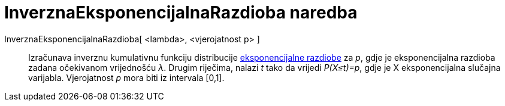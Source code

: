 = InverznaEksponencijalnaRazdioba naredba
:page-en: commands/InverseExponential
ifdef::env-github[:imagesdir: /hr/modules/ROOT/assets/images]

InverznaEksponencijalnaRazdioba[ <lambda>, <vjerojatnost p> ]::
  Izračunava inverznu kumulativnu funkciju distribucije
  https://en.wikipedia.org/wiki/Exponential_distribution[eksponencijalne razdiobe] za _p_, gdje je eksponencijalna
  razdioba zadana očekivanom vrijednošću _λ_. Drugim riječima, nalazi _t_ tako da vrijedi _P(X≤t)=p_, gdje je X
  eksponencijalna slučajna varijabla. Vjerojatnost _p_ mora biti iz intervala [0,1].

